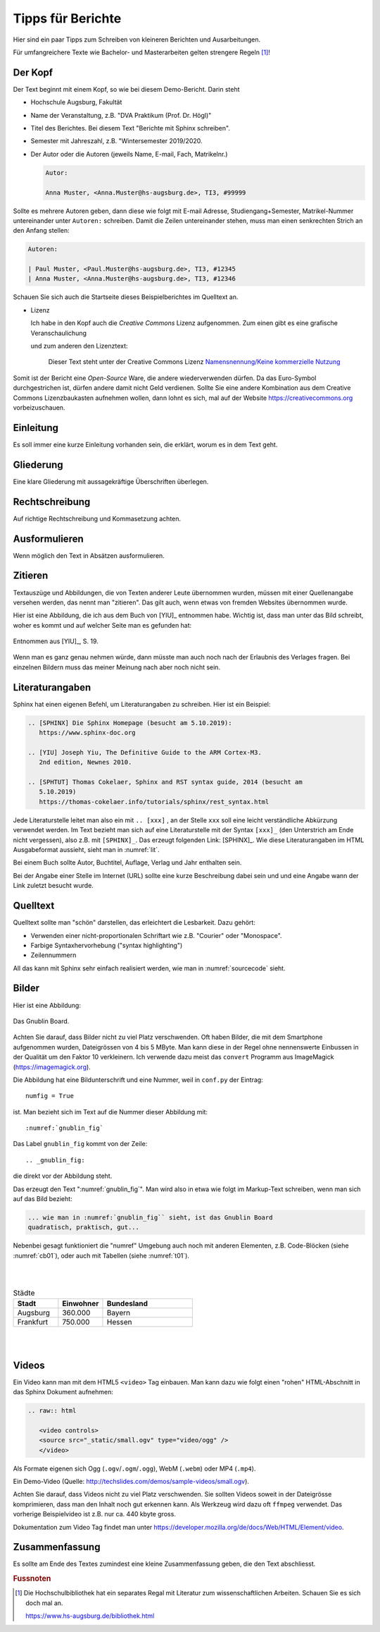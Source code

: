 Tipps für Berichte
==================

Hier sind ein paar Tipps zum Schreiben von kleineren Berichten und
Ausarbeitungen. 

Für umfangreichere Texte wie Bachelor- und Masterarbeiten gelten
strengere Regeln [#f1]_!

.. index:: zitieren, Literaturangaben, Fussnote

.. index:: Gliederung


Der Kopf 
--------

Der Text beginnt mit einem Kopf, so wie bei diesem Demo-Bericht. Darin steht

.. index:: Kopf

- Hochschule Augsburg, Fakultät

- Name der Veranstaltung, z.B. "DVA Praktikum (Prof. Dr. Högl)"

- Titel des Berichtes. Bei diesem Text "Berichte mit Sphinx schreiben".

- Semester mit Jahreszahl, z.B. "Wintersemester 2019/2020.

- Der Autor oder die Autoren (jeweils Name, E-mail, Fach, Matrikelnr.)

  .. code-block:: text 

     Autor:

     Anna Muster, <Anna.Muster@hs-augsburg.de>, TI3, #99999

Sollte es mehrere Autoren geben, dann diese wie folgt mit E-mail Adresse,
Studiengang+Semester, Matrikel-Nummer untereinander unter ``Autoren:``
schreiben. Damit die Zeilen untereinander stehen, muss man einen senkrechten
Strich an den Anfang stellen:

.. code-block:: text

   Autoren:

   | Paul Muster, <Paul.Muster@hs-augsburg.de>, TI3, #12345
   | Anna Muster, <Anna.Muster@hs-augsburg.de>, TI3, #12346

Schauen Sie sich auch die Startseite dieses Beispielberichtes im Quelltext an.

- Lizenz 

  Ich habe in den Kopf auch die *Creative Commons* Lizenz aufgenommen. Zum 
  einen gibt es eine grafische Veranschaulichung 

  .. image:: img/cc-logo.jpg
     :scale: 30%
     :align: center

  und zum anderen den Lizenztext:

     Dieser Text steht unter der Creative Commons Lizenz 
     `Namensnennung/Keine kommerzielle Nutzung 
     <http://creativecommons.org/licenses/by-nc/3.0/de>`_

Somit ist der Bericht eine *Open-Source* Ware, die andere wiederverwenden
dürfen. Da das Euro-Symbol durchgestrichen ist, dürfen andere damit nicht Geld
verdienen.  Sollte Sie eine andere Kombination aus dem Creative Commons 
Lizenzbaukasten aufnehmen wollen, dann lohnt es sich, mal auf der Website
https://creativecommons.org vorbeizuschauen.

.. index:: Open-Source
.. index:: Creative Commons


Einleitung
----------

Es soll immer eine kurze Einleitung vorhanden sein, die erklärt, 
worum es in dem Text geht.

.. index:: Einleitung


Gliederung
----------

Eine klare Gliederung mit aussagekräftige Überschriften überlegen.

.. index:: Gliederung


Rechtschreibung
---------------

Auf richtige Rechtschreibung und Kommasetzung achten. 

.. index:: Rechtschreibung, Kommasetzung


Ausformulieren
--------------

Wenn möglich den Text in Absätzen ausformulieren. 


Zitieren
--------

Textauszüge und Abbildungen, die von Texten anderer Leute übernommen wurden,
müssen mit einer Quellenangabe versehen werden, das nennt man "zitieren". 
Das gilt auch, wenn etwas von fremden Websites übernommen wurde.

Hier ist eine Abbildung, die ich aus dem Buch von [YIU]_ entnommen
habe. Wichtig ist, dass man unter das Bild schreibt, woher es kommt
und auf welcher Seite man es gefunden hat:

.. figure:: img/yiu-p19.png
   :align: center

   Entnommen aus [YIU]_, S. 19. 

Wenn man es ganz genau nehmen würde, dann müsste man auch noch nach der
Erlaubnis des Verlages fragen.  Bei einzelnen Bildern muss das meiner 
Meinung nach aber noch nicht sein.
  

Literaturangaben
----------------

.. index:: Literaturangaben

Sphinx hat einen eigenen Befehl, um Literaturangaben zu schreiben. Hier ist 
ein Beispiel:

.. code-block:: text

   .. [SPHINX] Die Sphinx Homepage (besucht am 5.10.2019): 
      https://www.sphinx-doc.org

   .. [YIU] Joseph Yiu, The Definitive Guide to the ARM Cortex-M3.
      2nd edition, Newnes 2010.

   .. [SPHTUT] Thomas Cokelaer, Sphinx and RST syntax guide, 2014 (besucht am
      5.10.2019)
      https://thomas-cokelaer.info/tutorials/sphinx/rest_syntax.html

Jede Literaturstelle leitet man also ein mit ``.. [xxx]`` , an der Stelle
``xxx`` soll eine leicht verständliche Abkürzung verwendet werden.  Im Text
bezieht man sich auf eine Literaturstelle mit der Syntax ``[xxx]_`` (den
Unterstrich am Ende nicht vergessen), also z.B. mit ``[SPHINX]_``. Das erzeugt
folgenden Link: [SPHINX]_.  Wie diese Literaturangaben im HTML Ausgabeformat
aussieht, sieht man in :numref:`lit`.

Bei einem Buch sollte Autor, Buchtitel, Auflage, Verlag und Jahr enthalten
sein.

Bei der Angabe einer Stelle im Internet (URL) sollte eine kurze Beschreibung
dabei sein und und eine Angabe wann der Link zuletzt besucht wurde.




Quelltext
---------

.. index:: Quelltext

Quelltext sollte man "schön" darstellen, das erleichtert die Lesbarkeit.
Dazu gehört:

- Verwenden einer nicht-proportionalen Schriftart wie z.B. "Courier" oder
  "Monospace".

  .. index:: Courier, Monospace 

- Farbige Syntaxhervorhebung ("syntax highlighting")

- Zeilennummern

  .. index:: Zeilennummern

All das kann mit Sphinx sehr einfach realisiert werden, wie man in 
:numref:`sourcecode` sieht.


Bilder
------

Hier ist eine Abbildung:

.. _gnublin_fig:

.. figure:: img/gnublin.jpg
   :align: center

   Das Gnublin Board.

.. index:: Gnublin, Embedded Linux

Achten Sie darauf, dass Bilder nicht zu viel Platz verschwenden. Oft haben
Bilder, die mit dem Smartphone aufgenommen wurden, Dateigrössen von 4 bis 
5 MByte.  Man kann diese in der Regel ohne nennenswerte Einbussen in der
Qualität um den Faktor 10 verkleinern.  Ich verwende dazu meist das 
``convert`` Programm aus ImageMagick (https://imagemagick.org).

Die Abbildung hat eine Bildunterschrift und eine Nummer, weil 
in ``conf.py`` der Eintrag::

   numfig = True

ist.  Man bezieht sich im Text auf die Nummer dieser Abbildung mit::
   
   :numref:`gnublin_fig`

Das Label ``gnublin_fig`` kommt von der Zeile::
      
   .. _gnublin_fig:

die direkt vor der Abbildung steht.
   
Das erzeugt den Text ":numref:`gnublin_fig`". Man wird also in etwa wie folgt
im Markup-Text schreiben, wenn man sich auf das Bild bezieht:

.. code-block:: text
   
   ... wie man in :numref:`gnublin_fig`` sieht, ist das Gnublin Board 
   quadratisch, praktisch, gut...

Nebenbei gesagt funktioniert die "numref" Umgebung auch noch mit anderen 
Elementen, z.B. Code-Blöcken (siehe :numref:`cb01`), oder auch mit Tabellen
(siehe :numref:`t01`).

.. code-block:: python
   :caption: Ein einfaches Python Programm.
   :name: cb01

   if __name__ == "__main__":
         print("Hello World")


|
|


.. list-table:: Städte
   :widths: 25 25 50
   :header-rows: 1
   :name: t01

   * - Stadt
     - Einwohner
     - Bundesland
   * - Augsburg
     - 360.000
     - Bayern
   * - Frankfurt
     - 750.000
     - Hessen

|
|


Videos
------

Ein Video kann man mit dem HTML5 ``<video>`` Tag einbauen. Man kann dazu wie 
folgt einen "rohen" HTML-Abschnitt in das Sphinx Dokument aufnehmen:

.. code-block:: html

   .. raw:: html

      <video controls>
      <source src="_static/small.ogv" type="video/ogg" />
      </video>


Als Formate eigenen sich Ogg (``.ogv``/``.ogm``/``.ogg``), WebM
(``.webm``) oder MP4 (``.mp4``).

.. raw:: html

   <video controls>
   <source src="_static/small.ogv" type="video/ogg" />
   </video>

Ein Demo-Video (Quelle: http://techslides.com/demos/sample-videos/small.ogv).

Achten Sie darauf, dass Videos nicht zu viel Platz verschwenden. Sie sollten
Videos soweit in der Dateigrösse komprimieren, dass man den Inhalt noch
gut erkennen kann. Als Werkzeug wird dazu oft ``ffmpeg`` verwendet. Das
vorherige Beispielvideo ist z.B. nur ca. 440 kbyte gross.

Dokumentation zum Video Tag findet man unter 
https://developer.mozilla.org/de/docs/Web/HTML/Element/video.




Zusammenfassung
---------------

Es sollte am Ende des Textes zumindest eine kleine Zusammenfassung geben, 
die den Text abschliesst.


.. rubric:: Fussnoten

.. [#f1]  Die Hochschulbibliothek hat ein separates Regal mit Literatur
   zum wissenschaftlichen Arbeiten. Schauen Sie es sich doch mal an.

   https://www.hs-augsburg.de/bibliothek.html

   .. index:: Hochschulbibliothek, Wissenschaftliches Arbeiten

